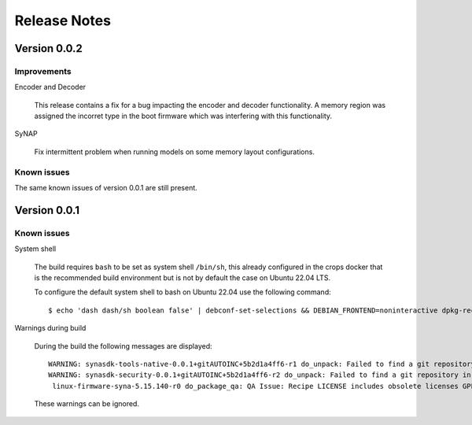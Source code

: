 *************
Release Notes
*************

.. highlight:: console

.. _v0.0.2:

Version 0.0.2
=============

Improvements
------------

Encoder and Decoder

    This release contains a fix for a bug impacting the encoder and decoder functionality. A memory region was assigned the incorret type in the boot firmware which was interfering with this functionality.

SyNAP

    Fix intermittent problem when running models on some memory layout configurations.

Known issues
------------


The same known issues of version 0.0.1 are still present.


.. _v0.0.1:

Version 0.0.1
=============

Known issues
------------

System shell

    The build requires ``bash`` to be set as system shell ``/bin/sh``, this already configured in the crops docker that is the recommended build environment but is not by default the case on Ubuntu 22.04 LTS.
    
    To configure the default system shell to bash on Ubuntu 22.04 use the following command::

        $ echo 'dash dash/sh boolean false' | debconf-set-selections && DEBIAN_FRONTEND=noninteractive dpkg-reconfigure dash

Warnings during build

    During the build the following messages are displayed::
    
        WARNING: synasdk-tools-native-0.0.1+gitAUTOINC+5b2d1a4ff6-r1 do_unpack: Failed to find a git repository in WORKDIR: /home/astra-test/sdk/build-sl1680/tmp/work/x86_64-linux/synasdk-tools-native/0.0.1+gitAUTOINC+5b2d1a4ff6-r1
        WARNING: synasdk-security-0.0.1+gitAUTOINC+5b2d1a4ff6-r2 do_unpack: Failed to find a git repository in WORKDIR: /home/astra-test/sdk/build-sl1680/tmp/work/sl1680-poky-linux/synasdk-security/0.0.1+gitAUTOINC+5b2d1a4ff6-r2
         linux-firmware-syna-5.15.140-r0 do_package_qa: QA Issue: Recipe LICENSE includes obsolete licenses GPLv2 [obsolete-license]
    
    These warnings can be ignored.
